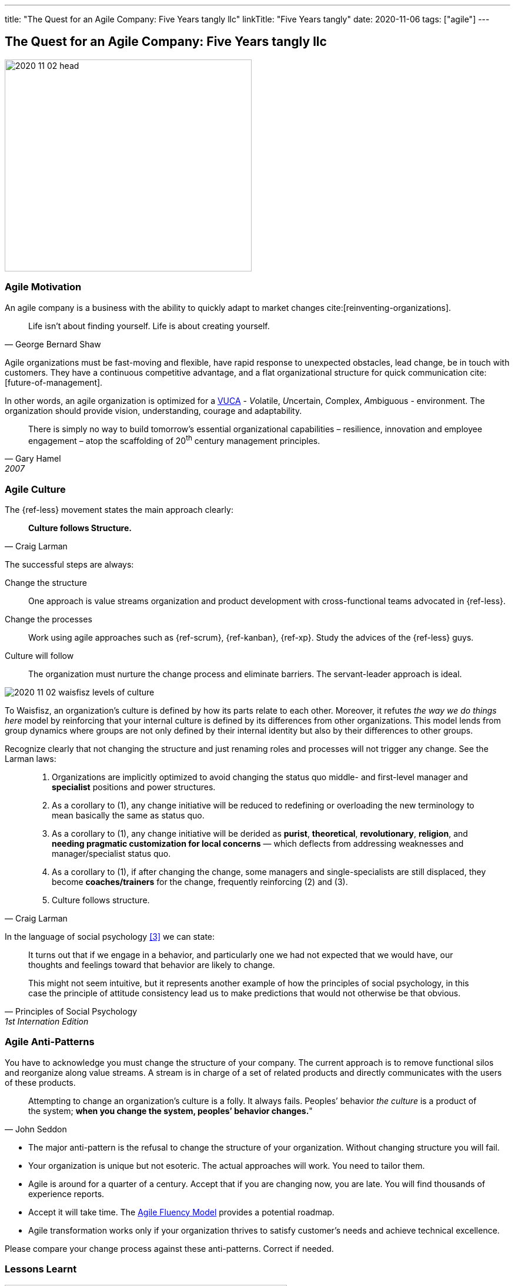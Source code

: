 ---
title: "The Quest for an Agile Company: Five Years tangly llc"
linkTitle: "Five Years tangly"
date: 2020-11-06
tags: ["agile"]
---

== The Quest for an Agile Company: Five Years tangly llc
:author: Marcel Baumann
:email: <marcel.baumann@tangly.net>
:homepage: https://www.tangly.net/
:company: https://www.tangly.net/[tangly llc]

image::2020-11-02-head.png[width=420,height=360,role=left]

=== Agile Motivation

An agile company is a business with the ability to quickly adapt to market changes cite:[reinventing-organizations].

[quote,George Bernard Shaw]
____
Life isn’t about finding yourself.
Life is about creating yourself.
____

Agile organizations must be fast-moving and flexible, have rapid response to unexpected obstacles, lead change, be in touch with customers.
They have a continuous competitive advantage, and a flat organizational structure for quick communication cite:[future-of-management].

In other words, an agile organization is optimized for a
https://en.wikipedia.org/wiki/Volatility,_uncertainty,_complexity_and_ambiguity[VUCA] - __V__olatile, __U__ncertain, __C__omplex, __A__mbiguous - environment.
The organization should provide vision, understanding, courage and adaptability.

[quote,Gary Hamel,2007]
____
There is simply no way to build tomorrow's essential organizational capabilities – resilience, innovation and employee engagement – atop the scaffolding of 20^th^ century management principles.
____

=== Agile Culture

The {ref-less} movement states the main approach clearly:

[quote,Craig Larman]
____
*Culture follows Structure.*
____

The successful steps are always:

Change the structure::
One approach is value streams organization and product development with cross-functional teams advocated in {ref-less}.
Change the processes::
Work using agile approaches such as {ref-scrum}, {ref-kanban}, {ref-xp}.
Study the advices of the {ref-less} guys.
Culture will follow::
The organization must nurture the change process and eliminate barriers.
The servant-leader approach is ideal.

image::2020-11-02-waisfisz-levels-of-culture.png[role=center]

To Waisfisz, an organization’s culture is defined by how its parts relate to each other.
Moreover, it refutes _the way we do things here_ model by reinforcing that your internal culture is defined by its differences from other organizations.
This model lends from group dynamics where groups are not only defined by their internal identity but also by their differences to other groups.

Recognize clearly that not changing the structure and just renaming roles and processes will not trigger any change.
See the Larman laws:

[quote,Craig Larman]
____
. Organizations are implicitly optimized to avoid changing the status quo middle- and first-level manager and *specialist* positions and power structures.

. As a corollary to (1), any change initiative will be reduced to redefining or overloading the new terminology to mean basically the same as status quo.

. As a corollary to (1), any change initiative will be derided as *purist*, *theoretical*, *revolutionary*, *religion*, and *needing pragmatic customization for local concerns* — which deflects from addressing weaknesses and manager/specialist status quo.

. As a corollary to (1), if after changing the change, some managers and single-specialists are still displaced, they become *coaches/trainers* for the change, frequently reinforcing (2) and (3).

. Culture follows structure.
____

In the language of social psychology <<culturalPerspective>> we can state:

[quote,Principles of Social Psychology,1st Internation Edition]
____
It turns out that if we engage in a behavior, and particularly one we had not expected that we would have, our thoughts and feelings toward that behavior are likely to change.

This might not seem intuitive, but it represents another example of how the principles of social psychology, in this case the principle of attitude consistency lead us to make predictions that would not otherwise be that obvious.
____

=== Agile Anti-Patterns

You have to acknowledge you must change the structure of your company.
The current approach is to remove functional silos and reorganize along value streams.
A stream is in charge of a set of related products and directly communicates with the users of these products.

[quote,John Seddon]
____
Attempting to change an organization’s culture is a folly.
It always fails.
Peoples’ behavior _the culture_ is a product of the system; *when you change the system, peoples’ behavior changes.*"
____

* The major anti-pattern is the refusal to change the structure of your organization.
Without changing structure you will fail.
* Your organization is unique but not esoteric.
The actual approaches will work.
You need to tailor them.
* Agile is around for a quarter of a century.
Accept that if you are changing now, you are late.
You will find thousands of experience reports.
* Accept it will take time.
The https://martinfowler.com/articles/agileFluency.html[Agile Fluency Model] provides a potential roadmap.
* Agile transformation works only if your organization thrives to satisfy customer's needs and achieve technical excellence.

Please compare your change process against these anti-patterns.
Correct if needed.

=== Lessons Learnt

image::2020-11-02-agile-digital-architecture.png[width=480,height=480,role=left]

Agile is now mainstream.
More than 80% of all software development initiatives claim to be agile.
A digital and agile enterprise is two sides of the same coin.
Almost all research and development departments are implementing agile processes to achieve faster and better results.
The organizations moving now to agile approaches are laggards.

Beware that laggards will fight against any change.
I still hear upper management statements such as:

* I do not like and do not want to hear the word _agile_
* We are a different industry.
Agile cannot work in our environment.
* We have our processes, we cannot change them.
And, agile is anyway chaos.

Find a champion and get rid of the most vocal laggards.
If no champion can be found, either move to another company or renounce agile approaches.
Be realistic, you will fail to have any lasting success in such an environment.

Embrace reality.
At least eighty percent of all software and research activities claim to follow agile approaches.
This war is won.
We are moping the last islands of resistance.

_For me, it is similar to the introduction of object-oriented approaches in analysis, design, and realisation of software projects.
In the late nineties of last century, the object-oriented movement won.
It took more than ten years to take care of the last luddites._

_Our company https://wwww.tangly.net/[tangly llc] works steadily and continuously to advance agile and lean values.
Our structure and processes actively support agile values.
We are very happy with the current results._

[bibliography]
=== Links

- https://blog.crisp.se/2021/06/30/mikaelbrodd/why-professional-coaching-matters-to-an-agile-coach[Why Professional Coaching Matters to an Agile Coach].
Mikael Brodd.
Crisp. 2021
- [[[culturalPerspective, 3]]] An Organizational Cultural Perspective.
Waisfisz Bob. 2015. Hofstede Culture Center Strategy, ITIM International

=== References

bibliography::[]
